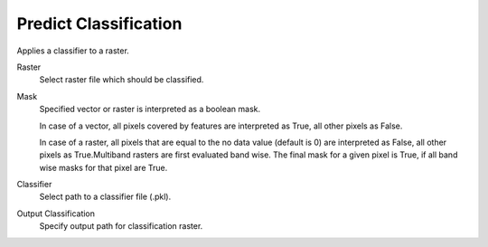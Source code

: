 Predict Classification
----------------------

Applies a classifier to a raster.

Raster
    Select raster file which should be classified.

Mask
    Specified vector or raster is interpreted as a boolean mask.

    In case of a vector, all pixels covered by features are interpreted as True, all other pixels as False.

    In case of a raster, all pixels that are equal to the no data value (default is 0) are interpreted as False, all other pixels as True.Multiband rasters are first evaluated band wise. The final mask for a given pixel is True, if all band wise masks for that pixel are True.

Classifier
    Select path to a classifier file (.pkl).

Output Classification
    Specify output path for classification raster.
